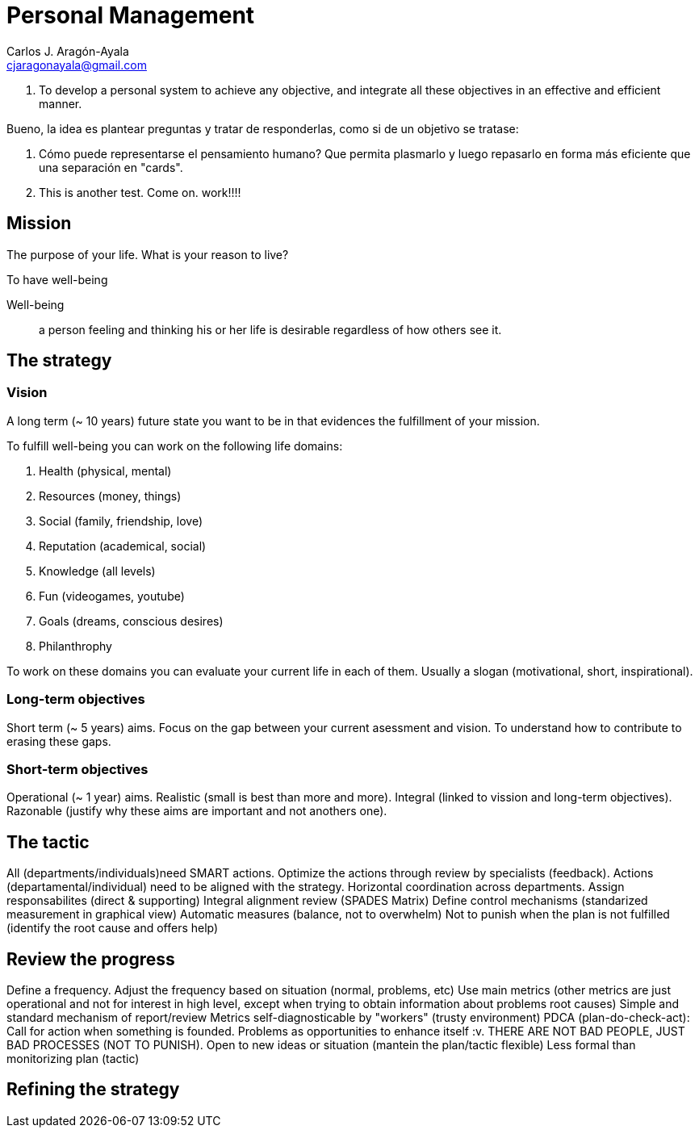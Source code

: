 = Personal Management
Carlos J. Aragón-Ayala <cjaragonayala@gmail.com>

. To develop a personal system to achieve any objective, and integrate all these objectives in an effective and efficient manner.

Bueno, la idea es plantear preguntas y tratar de responderlas, como si de un objetivo se tratase:

. Cómo puede representarse el pensamiento humano? Que permita plasmarlo y luego repasarlo en forma más eficiente que una separación en "cards".
. This is another test. Come on. work!!!!

== Mission

The purpose of your life. 
What is your reason to live?

To have well-being

Well-being::
a person feeling and thinking his or her life is desirable regardless of how others see it.

== The strategy

=== Vision

A long term (~ 10 years) future state you want to be in that evidences the fulfillment of your mission.

To fulfill well-being you can work on the following life domains:

. Health (physical, mental)
. Resources (money, things)
. Social (family, friendship, love)
. Reputation (academical, social)
. Knowledge (all levels)
. Fun (videogames, youtube)
. Goals (dreams, conscious desires)
. Philanthrophy 

To work on these domains you can evaluate your current life in each of them.
Usually a slogan (motivational, short, inspirational).
 
=== Long-term objectives

Short term (~ 5 years) aims. 
Focus on the gap between your current asessment and vision.
To understand how to contribute to erasing these gaps. 

=== Short-term objectives

Operational (~ 1 year) aims.
Realistic (small is best than more and more).
Integral (linked to vission and long-term objectives).
Razonable (justify why these aims are important and not anothers one).

== The tactic 

All (departments/individuals)need SMART actions.
Optimize the actions through review by specialists (feedback).
Actions (departamental/individual) need to be aligned with the strategy.
Horizontal coordination across departments.
Assign responsabilites (direct & supporting)
Integral alignment review (SPADES Matrix)
Define control mechanisms (standarized measurement in graphical view)
Automatic measures (balance, not to overwhelm)
Not to punish when the plan is not fulfilled (identify the root cause and offers help)

== Review the progress

Define a frequency.
Adjust the frequency based on situation (normal, problems, etc)
Use main metrics (other metrics are just operational and not for interest in high level, except when trying to obtain information about problems root causes)
Simple and standard mechanism of report/review
Metrics self-diagnosticable by "workers" (trusty environment)
PDCA (plan-do-check-act): Call for action when something is founded.
Problems as opportunities to enhance itself :v.
THERE ARE NOT BAD PEOPLE, JUST BAD PROCESSES (NOT TO PUNISH).
Open to new ideas or situation (mantein the plan/tactic flexible)
Less formal than monitorizing plan (tactic)

== Refining the strategy
